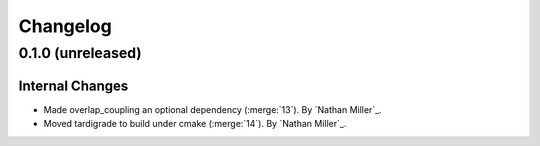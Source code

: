 .. _changelog:


#########
Changelog
#########


******************
0.1.0 (unreleased)
******************

Internal Changes
================
- Made overlap_coupling an optional dependency (:merge:`13`). By `Nathan Miller`_.
- Moved tardigrade to build under cmake (:merge:`14`). By `Nathan Miller`_.
